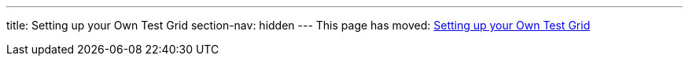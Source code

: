 ---
title: Setting up your Own Test Grid
section-nav: hidden
---
This page has moved: <<../end-to-end/test-grid#,Setting up your Own Test Grid>>
